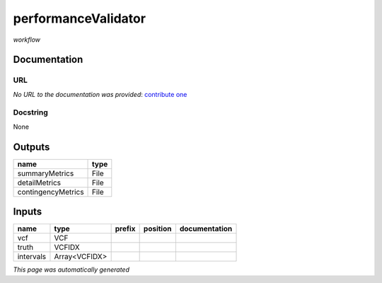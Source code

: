 
performanceValidator
====================
*workflow*

Documentation
-------------

URL
******
*No URL to the documentation was provided*: `contribute one <https://github.com/illusional>`_

Docstring
*********
None

Outputs
-------
==================  ======
name                type
==================  ======
summaryMetrics      File
detailMetrics       File
contingencyMetrics  File
==================  ======

Inputs
------
=========  =============  ========  ==========  ===============
name       type           prefix    position    documentation
=========  =============  ========  ==========  ===============
vcf        VCF
truth      VCFIDX
intervals  Array<VCFIDX>
=========  =============  ========  ==========  ===============


*This page was automatically generated*
